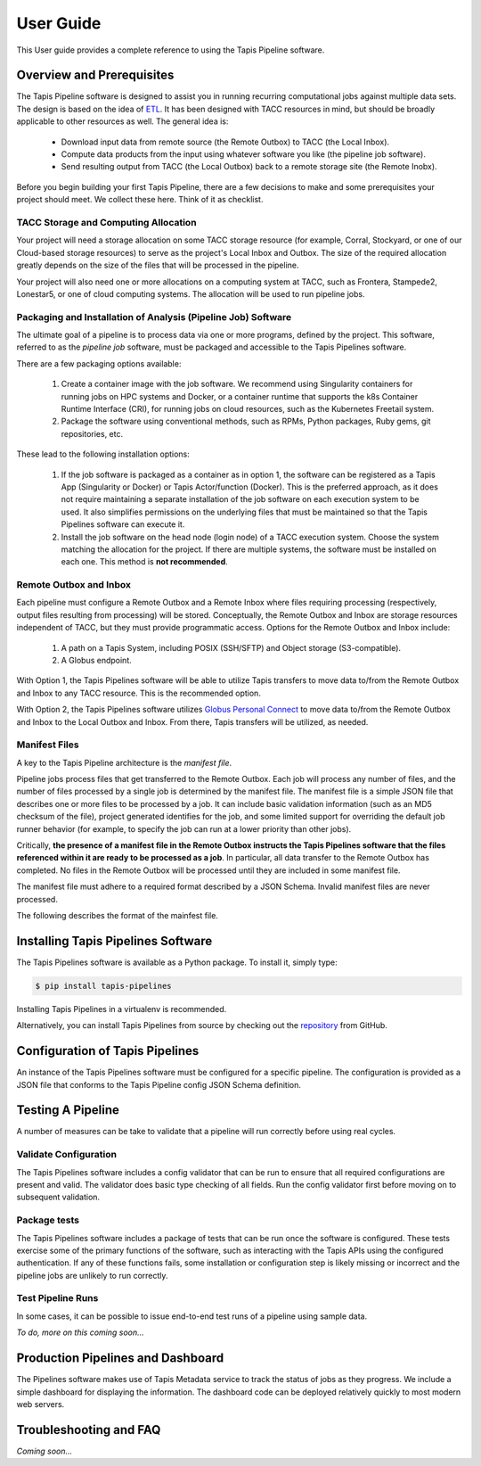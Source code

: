 ===============
User Guide
===============

This User guide provides a complete reference to using the Tapis Pipeline software.

Overview and Prerequisites
==========================

The Tapis Pipeline software is designed to assist you in running recurring computational jobs against multiple data sets.
The design is based on the idea of `ETL <https://en.wikipedia.org/wiki/Extract,_transform,_load>`_. It has been designed
with TACC resources in mind, but should be broadly applicable to other resources as well. The general idea is:

  * Download input data from remote source (the Remote Outbox) to TACC (the Local Inbox).
  * Compute data products from the input using whatever software you like (the pipeline job software).
  * Send resulting output from TACC (the Local Outbox) back to a remote storage site (the Remote Inobx).

Before you begin building your first Tapis Pipeline, there are a few decisions to make and some prerequisites your
project should meet. We collect these here. Think of it as checklist.

TACC Storage and Computing Allocation
-------------------------------------
Your project will need a storage allocation on some TACC storage resource (for example, Corral, Stockyard, or one of our
Cloud-based storage resources) to serve as the project's Local Inbox and Outbox. The size of the required allocation
greatly depends on the size of the files that will be processed in the pipeline.

Your project will also need one or more allocations on a computing system at TACC, such as Frontera, Stampede2, Lonestar5,
or one of cloud computing systems. The allocation will be used to run pipeline jobs.

Packaging and Installation of Analysis (Pipeline Job) Software
---------------------------------------------------------------
The ultimate goal of a pipeline is to process data via one or more programs, defined by the project. This software,
referred to as the *pipeline job* software, must be packaged and accessible to the Tapis Pipelines software.

There are a few packaging options available:

  1. Create a container image with the job software. We recommend using Singularity containers for running jobs on HPC
     systems and Docker, or a container runtime that supports the k8s Container Runtime Interface (CRI), for running jobs
     on cloud resources, such as the Kubernetes Freetail system.
  2. Package the software using conventional methods, such as RPMs, Python packages, Ruby gems, git repositories, etc.

These lead to the following installation options:

  1. If the job software is packaged as a container as in option 1, the software can be registered as a Tapis App
     (Singularity or Docker) or Tapis Actor/function (Docker). This is the preferred approach, as it does not require
     maintaining a separate installation of the job software on each execution system to be used. It also simplifies
     permissions on the underlying files that must be maintained so that the Tapis Pipelines software can execute it.
  2. Install the job software on the head node (login node) of a TACC execution system. Choose the system matching the
     allocation for the project. If there are multiple systems, the software must be installed on each one. This method
     is **not recommended**.

Remote Outbox and Inbox
-----------------------
Each pipeline must configure a Remote Outbox and a Remote Inbox where files requiring processing (respectively, output
files resulting from processing) will be stored. Conceptually, the Remote Outbox and Inbox are storage resources
independent of TACC, but they must provide programmatic access. Options for the Remote Outbox and Inbox include:

  1. A path on a Tapis System, including POSIX (SSH/SFTP) and Object storage (S3-compatible).
  2. A Globus endpoint.

With Option 1, the Tapis Pipelines software will be able to utilize Tapis transfers to move data to/from the Remote
Outbox and Inbox to any TACC resource. This is the recommended option.

With Option 2, the Tapis Pipelines software utilizes
`Globus Personal Connect <https://www.globus.org/globus-connect-personal>`_ to move data to/from the Remote
Outbox and Inbox to the Local Outbox and Inbox. From there, Tapis transfers will be utilized, as needed.

Manifest Files
--------------
A key to the Tapis Pipeline architecture is the *manifest file*.

Pipeline jobs process files that get transferred to the Remote Outbox. Each job will process any number of files, and
the number of files processed by a single job is determined by the manifest file. The manifest file is a simple
JSON file that describes one or more files to be processed by a job. It can include basic validation information
(such as an MD5 checksum of the file), project generated identifies for the job, and some limited support for
overriding the default job runner behavior (for example, to specify the job can run at a lower priority than other
jobs).

Critically, **the presence of a manifest file in the Remote Outbox instructs the Tapis Pipelines software that the
files referenced within it are ready to be processed as a job**. In particular, all data transfer to the Remote Outbox
has completed. No files in the Remote Outbox will be processed until they are included in some manifest file.

The manifest file must adhere to a required format described by a JSON Schema. Invalid manifest files are never
processed.

The following describes the format of the mainfest file.

.. jsonschema:: https://raw.githubusercontent.com/tapis-project/pipelines/master/core/manifest_schema.json
  :auto_reference:
  :auto_target:
  :lift_definitions:



Installing Tapis Pipelines Software
===================================
The Tapis Pipelines software is available as a Python package. To install it, simply type:

.. code-block:: bash

  $ pip install tapis-pipelines

Installing Tapis Pipelines in a virtualenv is recommended.

Alternatively, you can install Tapis Pipelines from source by checking out the
`repository <https://github.com/tapis-project/pipelines>`_ from GitHub.


Configuration of Tapis Pipelines
================================
An instance of the Tapis Pipelines software must be configured for a specific pipeline. The configuration is
provided as a JSON file that conforms to the Tapis Pipeline config JSON Schema definition.


.. jsonschema:: https://raw.githubusercontent.com/tapis-project/pipelines/master/core/configschema.json
  :auto_reference:
  :auto_target:
  :lift_definitions:


Testing A Pipeline
==================
A number of measures can be take to validate that a pipeline will run correctly before using real cycles.

Validate Configuration
----------------------
The Tapis Pipelines software includes a config validator that can be run to ensure that all required configurations
are present and valid. The validator does basic type checking of all fields. Run the config validator first before
moving on to subsequent validation.

Package tests
-------------
The Tapis Pipelines software includes a package of tests that can be run once the software is configured. These tests
exercise some of the primary functions of the software, such as interacting with the Tapis APIs using the configured
authentication. If any of these functions fails, some installation or configuration step is likely missing or incorrect
and the pipeline jobs are unlikely to run correctly.

Test Pipeline Runs
------------------
In some cases, it can be possible to issue end-to-end test runs of a pipeline using sample data.

*To do, more on this coming soon...*


Production Pipelines and Dashboard
==================================

The Pipelines software makes use of Tapis Metadata service to track the status of jobs as they progress. We include a
simple dashboard for displaying the information. The dashboard code can be deployed relatively quickly to most modern
web servers.


Troubleshooting and FAQ
=======================

*Coming soon...*


